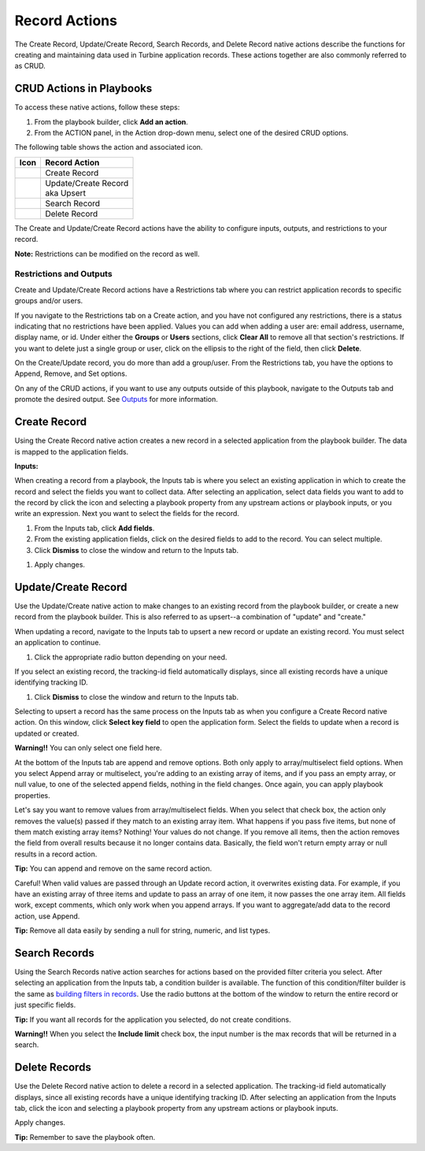 Record Actions
==============

The Create Record, Update/Create Record, Search Records, and Delete
Record native actions describe the functions for creating and
maintaining data used in Turbine application records. These actions
together are also commonly referred to as CRUD.

CRUD Actions in Playbooks
-------------------------

To access these native actions, follow these steps:

#. From the playbook builder, click **Add an action**.

#. From the ACTION panel, in the Action drop-down menu, select one of
   the desired CRUD options.

The following table shows the action and associated icon.

======== ======================
Icon     Record Action
======== ======================
|image1| Create Record
|image2| | Update/Create Record
         | aka Upsert
|image3| Search Record
|image4| Delete Record
======== ======================

 

The Create and Update/Create Record actions have the ability to
configure inputs, outputs, and restrictions to your record.

 

**Note:** Restrictions can be modified on the record as well.

Restrictions and Outputs
~~~~~~~~~~~~~~~~~~~~~~~~

Create and Update/Create Record actions have a Restrictions tab where
you can restrict application records to specific groups and/or users.

If you navigate to the Restrictions tab on a Create action, and you have
not configured any restrictions, there is a status indicating that no
restrictions have been applied. Values you can add when adding a user
are: email address, username, display name, or id. Under either the
**Groups** or **Users** sections, click **Clear All** to remove all that
section's restrictions. If you want to delete just a single group or
user, click on the ellipsis to the right of the field, then click
**Delete**.

|image5|

On the Create/Update record, you do more than add a group/user. From the
Restrictions tab, you have the options to Append, Remove, and Set
options.

|image6|

On any of the CRUD actions, if you want to use any outputs outside of
this playbook, navigate to the Outputs tab and promote the desired
output. See `Outputs <../playbooks/actions/outputs.rst>`__ for more
information.

Create Record
-------------

Using the Create Record native action creates a new record in a selected
application from the playbook builder. The data is mapped to the
application fields.

**Inputs:**

When creating a record from a playbook, the Inputs tab is where you
select an existing application in which to create the record and select
the fields you want to collect data. After selecting an application,
select data fields you want to add to the record by click the |image7|
icon and selecting a playbook property from any upstream actions or
playbook inputs, or you write an expression. Next you want to select the
fields for the record.

#. From the Inputs tab, click **Add fields**.

#. From the existing application fields, click on the desired fields to
   add to the record. You can select multiple.

#. Click **Dismiss** to close the window and return to the Inputs tab.

|image8|

#. Apply changes.

Update/Create Record
--------------------

Use the Update/Create native action to make changes to an existing
record from the playbook builder, or create a new record from the
playbook builder. This is also referred to as upsert--a combination of
"update" and "create."

When updating a record, navigate to the Inputs tab to upsert a new
record or update an existing record. You must select an application to
continue.

#. Click the appropriate radio button depending on your need.

If you select an existing record, the tracking-id field automatically
displays, since all existing records have a unique identifying tracking
ID.

#. Click **Dismiss** to close the window and return to the Inputs tab.

|image9|

Selecting to upsert a record has the same process on the Inputs tab as
when you configure a Create Record native action. On this window, click
**Select key field** to open the application form. Select the fields to
update when a record is updated or created.

 

**Warning!!** You can only select one field here.

 

|image10|

At the bottom of the Inputs tab are append and remove options. Both only
apply to array/multiselect field options. When you select Append array
or multiselect, you're adding to an existing array of items, and if you
pass an empty array, or null value, to one of the selected append
fields, nothing in the field changes. Once again, you can apply playbook
properties.

Let's say you want to remove values from array/multiselect fields. When
you select that check box, the action only removes the value(s) passed
if they match to an existing array item. What happens if you pass five
items, but none of them match existing array items? Nothing! Your values
do not change. If you remove all items, then the action removes the
field from overall results because it no longer contains data.
Basically, the field won't return empty array or null results in a
record action.

 

**Tip:** You can append and remove on the same record action.

 

Careful! When valid values are passed through an Update record action,
it overwrites existing data. For example, if you have an existing array
of three items and update to pass an array of one item, it now passes
the one array item. All fields work, except comments, which only work
when you append arrays. If you want to aggregate/add data to the record
action, use Append.

|image11|

 

**Tip:** Remove all data easily by sending a null for string, numeric,
and list types.

Search Records
--------------

Using the Search Records native action searches for actions based on the
provided filter criteria you select. After selecting an application from
the Inputs tab, a condition builder is available. The function of this
condition/filter builder is the same as `building filters in
records <../records/search-record-data.rst>`__. Use the radio buttons at
the bottom of the window to return the entire record or just specific
fields.

 

**Tip:** If you want all records for the application you selected, do
not create conditions.

 

**Warning!!** When you select the **Include limit** check box, the input
number is the max records that will be returned in a search.

 

|image12|

Delete Records
--------------

Use the Delete Record native action to delete a record in a selected
application. The tracking-id field automatically displays, since all
existing records have a unique identifying tracking ID. After selecting
an application from the Inputs tab, click the |image13| icon and
selecting a playbook property from any upstream actions or playbook
inputs.

|image14|

Apply changes.

 

**Tip:** Remember to save the playbook often.

.. |image1| image:: ../Resources/Images/canvas-na-create-record.png
.. |image2| image:: ../Resources/Images/canvas-na-update-record.png
.. |image3| image:: ../Resources/Images/canvas-na-search-record.png
.. |image4| image:: ../Resources/Images/canvas-na-delete-record.png
.. |image5| image:: ../Resources/Images/crud-restrictions.png
.. |image6| image:: ../Resources/Images/crud-append.png
.. |image7| image:: ../Resources/Images/plus-icon.png
.. |image8| image:: ../Resources/Images/create-record-inputs-add-fields.png
.. |image9| image:: ../Resources/Images/upsert-existing-record.png
.. |image10| image:: ../Resources/Images/upsert-map-fields.png
.. |image11| image:: ../Resources/Images/crud-update-record.png
.. |image12| image:: ../Resources/Images/crud-search.png
.. |image13| image:: ../Resources/Images/plus-icon.png
.. |image14| image:: ../Resources/Images/delete-action.png
